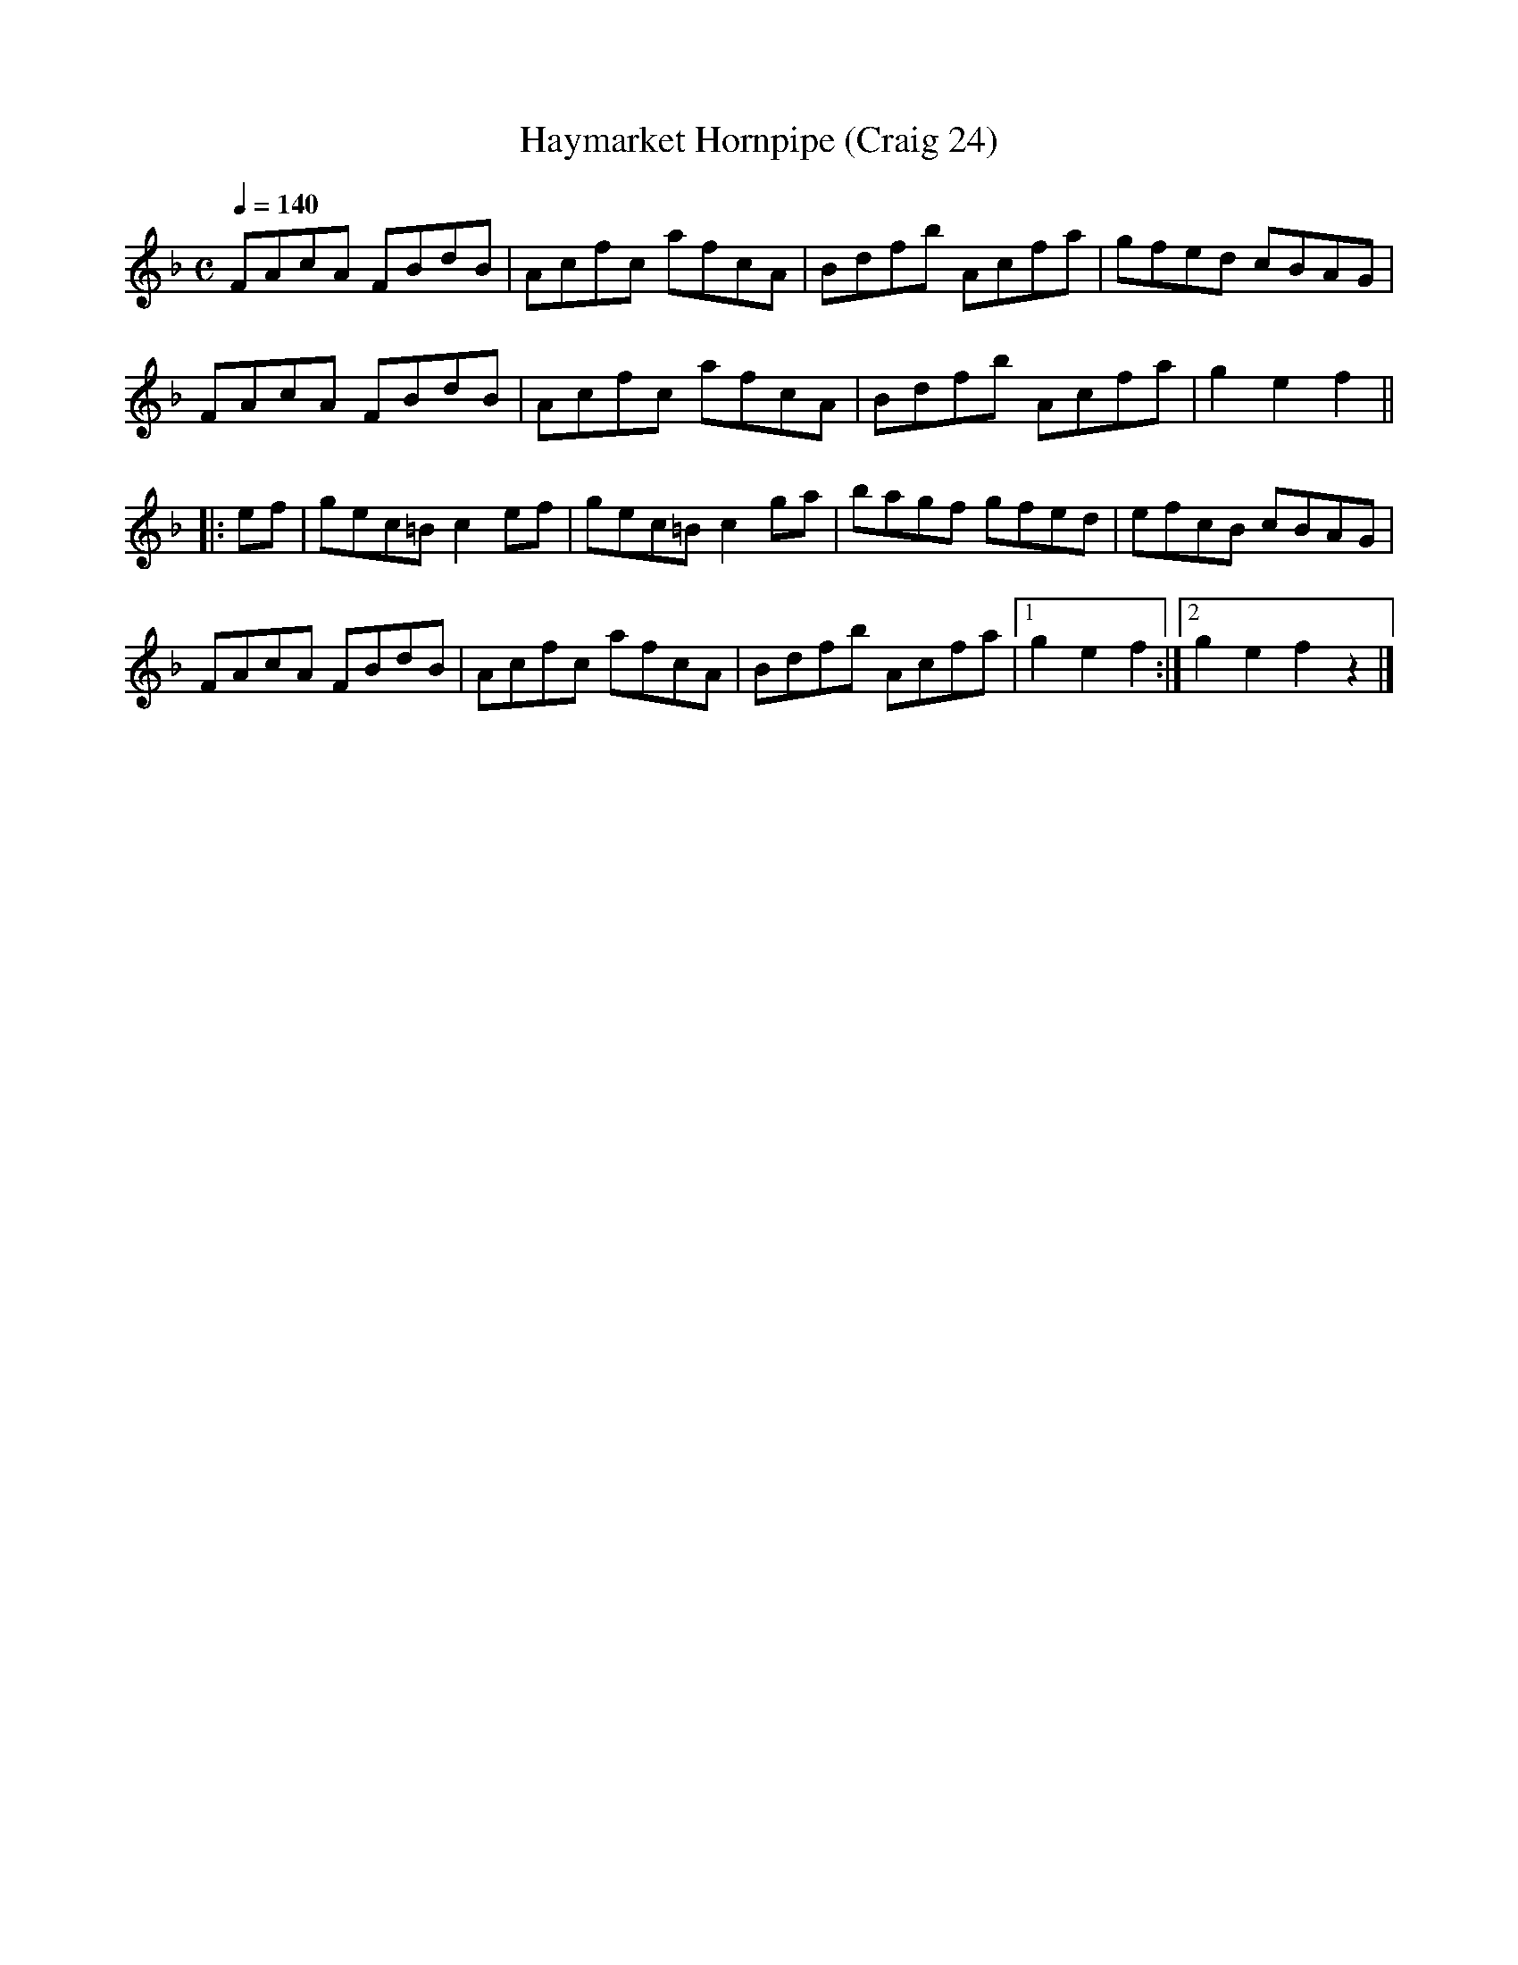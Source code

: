 X:24
T:Haymarket Hornpipe (Craig 24)
M:C
L:1/8
B:Empire Violin Collection of Hornpipes
H:Published by Thomas Craig
H:Music Publisher, &c.
H:George Street, Aberdeen, N.B.
Z:Peter Dunk December 2011
R:hornpipe
Q:1/4=140
K:F
FAcA FBdB | Acfc afcA | Bdfb Acfa | gfed cBAG |!
FAcA FBdB | Acfc afcA | Bdfb Acfa | g2e2f2||!
|: ef | gec=B c2 ef | gec=B c2 ga | bagf gfed | efcB cBAG |!
FAcA FBdB | Acfc afcA | Bdfb Acfa |1 g2e2f2 :|2 g2e2f2z2 |]
